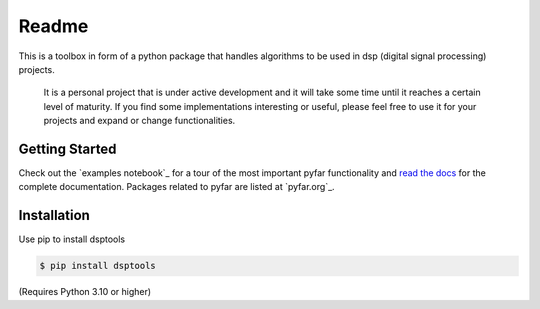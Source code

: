 ======
Readme
======

This is a toolbox in form of a python package that handles algorithms to be used in dsp (digital signal processing) projects.

 It is a personal project that is under active development and it will take some time until it reaches a certain level of maturity.
 If you find some implementations interesting or useful, please feel free to use it for your projects and expand or change
 functionalities.

Getting Started
===============

Check out the `examples notebook`_ for a tour of the most important pyfar
functionality and `read the docs`_ for the complete documentation. Packages
related to pyfar are listed at `pyfar.org`_.

Installation
============

Use pip to install dsptools

.. code-block:: console

    $ pip install dsptools

(Requires Python 3.10 or higher)

.. _read the docs: https://pyfar.readthedocs.io/en/latest
